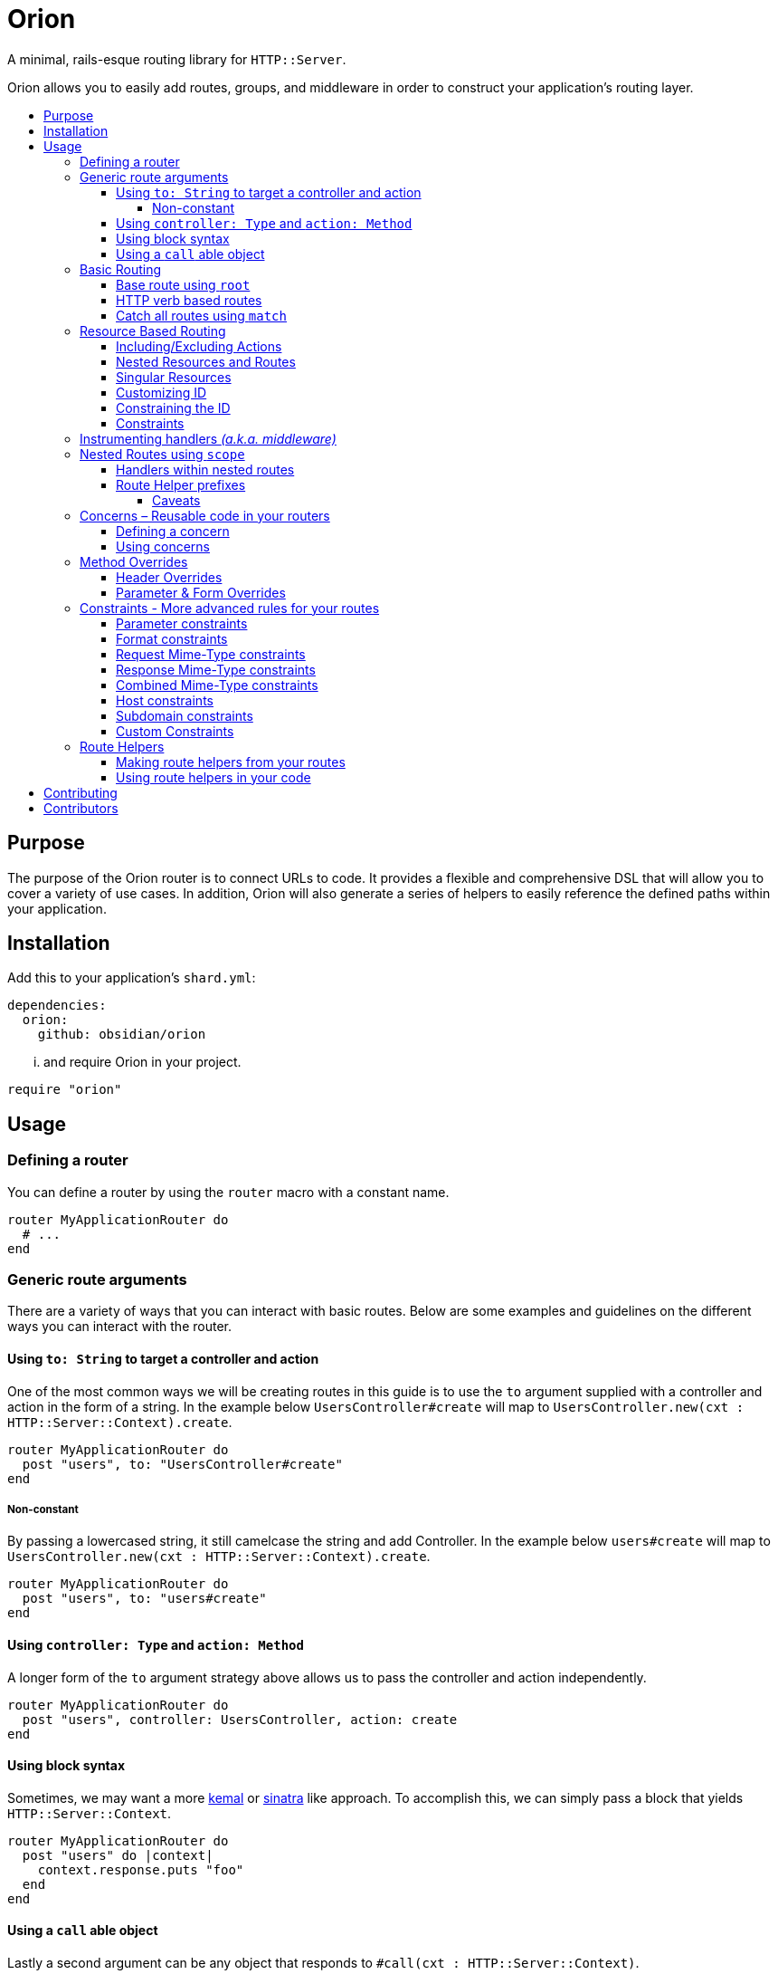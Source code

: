 :toc: macro
:toc-title:
:toclevels: 99

# Orion

A minimal, rails-esque routing library for `HTTP::Server`.

Orion allows you to easily add routes, groups, and middleware in order to
construct your application's routing layer.

toc::[]

## Purpose

The purpose of the Orion router is to connect URLs to code. It provides a flexible
and comprehensive DSL that will allow you to cover a variety of use cases. In addition,
Orion will also generate a series of helpers to easily reference the defined paths
within your application.

## Installation

Add this to your application's `shard.yml`:

```yaml
dependencies:
  orion:
    github: obsidian/orion
```

... and require Orion in your project.

```crystal
require "orion"
```

## Usage

### Defining a router

You can define a router by using the `router` macro with a constant name.

```crystal
router MyApplicationRouter do
  # ...
end
```

[[generic-route-arguments]]
### Generic route arguments
There are a variety of ways that you can interact with basic routes. Below are
some examples and guidelines on the different ways you can interact with the router.

#### Using `to: String` to target a controller and action
One of the most common ways we will be creating routes in this guide is to use
the `to` argument supplied with a controller and action in the form of a string.
In the example below `UsersController#create` will map to `UsersController.new(cxt : HTTP::Server::Context).create`.

```crystal
router MyApplicationRouter do
  post "users", to: "UsersController#create"
end
```

##### Non-constant
By passing a lowercased string, it still camelcase the string and add Controller.
In the example below `users#create` will map to `UsersController.new(cxt : HTTP::Server::Context).create`.

```crystal
router MyApplicationRouter do
  post "users", to: "users#create"
end
```

#### Using `controller: Type` and `action: Method`
A longer form of the `to` argument strategy above allows us to pass the controller and action
independently.

```crystal
router MyApplicationRouter do
  post "users", controller: UsersController, action: create
end
```

#### Using block syntax
Sometimes, we may want a more link:https://github.com/kemalcr/kemal[kemal] or
link:http://sinatrarb.com/[sinatra] like approach. To accomplish this, we can
simply pass a block that yields `HTTP::Server::Context`.

```crystal
router MyApplicationRouter do
  post "users" do |context|
    context.response.puts "foo"
  end
end
```

#### Using a `call` able object
Lastly a second argument can be any
object that responds to `#call(cxt : HTTP::Server::Context)`.

```crystal
router MyApplicationRouter do
  post "users", ->(context : HTTP::Server::Context) {
    context.response.puts "foo"
  }
end
```

### Basic Routing

#### Base route using `root`

Lets define the routers's `root` route. `root` is simply an alias for `get '/', action`.
All routes can either be a `String` pointing to a Controller action or a `Proc`
accepting `HTTP::Server::Context` as a single argument. If a `String` is used like `controller#action`, it will expand into `Controller.new(context : HTTP::Server::Context).action`, therefor A controller must
have an initializer that takes `HTTP::Server::Context` as an argument, and the
specified action must not contain arguments.

```crystal
  router MyApplicationRouter do
    root to: "home#index"
  end
```

#### HTTP verb based routes

A common way to interact with the router is to use standard HTTP verbs. Orion
supports all the standard HTTP verbs:

`get`, `head`, `post`, `put`, `delete`, `connect`, `options`, `trace`, and `patch`

You can simply use one of the methods within the router and pass it's router and
any variation of the xref:generic-route-arguments[Generic Route Arguments].

```crystal
router MyApplicationRouter do
  post "users", to: "users#create"
end
```

#### Catch all routes using `match`

In some instances you may just want to redirect all verbs to a particular
controller and action.

You can simply use the `match` method within the router and pass it's router and
any variation of the xref:generic-route-arguments[Generic Route Arguments].

```crystal
router MyApplicationRouter do
  match "404", controller: ErrorsController, action: error_404
end
```

### Resource Based Routing

A common way in Orion to route is to do so against a known resource. This method
will create a series of routes targeted at a specific controller.

_The following is an example controller definition and the matching
resources definition._

```crystal
class PostsController
  include Orion::ControllerHelper
  include ResponseHelpers

  def index
    @posts = Post.all
    render :index
  end

  def new
    @post = Post.new
    render :new
  end

  def create
    post = Post.create(request)
    redirect to: post_path post_id: post.id
  end

  def show
    @post = Post.find(request.path_params["post_id"])
  end

  def edit
    @post = Post.find(request.path_params["post_id"])
    render :edit
  end

  def update
    post = Post.find(request.path_params["post_id"])
    HTTP::FormData.parse(request) do |part|
      post.attributes[part.name] = part.body.gets_to_end
    end
    redirect to: post_path post_id: post.id
  end

  def delete
    post = Post.find(request.path_params["post_id"])
    post.delete
    redirect to: posts_path
  end

end

router MyApplication do
  resources :posts
end
```

#### Including/Excluding Actions

By default, the actions `index`, `new`, `create`, `show`, `edit`, `update`, `delete`
are included. You may include or exclude explicitly by using the `only` and `except` params.

[quote]
NOTE: The index action is not added for xref:singular-resources[singular resources].

```crystal
router MyApplication do
  resources :posts, except: [:edit, :update]
  resources :users, only: [:new, :create, :show]
end
```

#### Nested Resources and Routes

You can add nested resources and member routes by providing a block to the
`resources` definition.

```crystal
router MyApplication do
  resources :posts do
    post "feature", action: feature
    resources :likes
    resources :comments
  end
end
```
[[singular-resources]]
#### Singular Resources

In addition to using the collection of `resources` method, You can also add
singular resources which do not provide a `id_param` or `index` action.

```crystal
router MyApplication do
  resource :profile
end
```

#### Customizing ID

You can customize the ID path parameter by passing the `id_param` parameter.

```crystal
router MyApplication do
  resources :posts, id_param: :article_id
end
```

#### Constraining the ID

You can set constraints on the ID parameter by passing the `id_constraint` parameter.

_see xref:param-constraints[param constraints] for more details_

```crystal
router MyApplication do
  resources :posts, id_constraint: /^\d{4}$/
end
```

#### Constraints

Similar to basic routes, `resource` and `resources` support the
xref:format-constraints[`format`], xref:accept-type-constraints[`accept`],
xref:content-type-constraints[`content_type`], and xref:type-constraints[`type`]
constraints.

### Instrumenting handlers _(a.k.a. middleware)_

Instances or Classes implementing
link:https://crystal-lang.org/api/HTTP/Handler.html[`HTTP::Handler`] _(a.k.a. middleware)_
can be inserted directly in your routes by using the `use` method.

[quote]
Handlers will only apply to the routes specified below them, so be sure to place
your handlers near the top of your route.

```crystal
router MyApplicationRouter do
  use HTTP::ErrorHandler
  use HTTP::LogHandler.new(File.open("tmp/application.log"))
end
```

### Nested Routes using `scope`

Scopes are a method in which you can nest routes under a common path. This prevents
the need for duplicating paths and allows a developer to easily change the parent
of a set of child paths.

```crystal
router MyApplicationRouter do
  scope "users" do
    root to: "Users#index"
    get ":id", to: "Users#show"
    delete ":id", to: "Users#destroy"
  end
end
```

#### Handlers within nested routes

Instances of link:https://crystal-lang.org/api/HTTP/Handler.html[`HTTP::Handler`] can be
used within a scope and will only apply to the subsequent routes within that scope.
It is important to note that the parent context's handlers will also be used.

[quote]
Handlers will only apply to the routes specified below them, so be sure to place
your handlers near the top of your scope.

```crystal
router MyApplicationRouter do
  scope "users" do
    use AuthorizationHandler.new
    root to: "Users#index"
    get ":id", to: "Users#show"
    delete ":id", to: "Users#destroy"
  end
end
```

#### Route Helper prefixes

When using xref:helpers[Helpers], you may want a prefix to be appended so that you don't have to
repeat it within each individual route. For example a scope with `helper_prefix: "users"`
containing a route with `helper: "show"` will generate a helper method of `users_show`.

```crystal
router MyApplicationRouter do
  scope "users", helper_prefix: "users" do
    use AuthorizationHandler.new
    get ":id", to: "Users#show", helper: "show"
  end
end
```

[[helper-caveats]]
##### Caveats

When considering helpers within scopes you may want to use a longer form of the
helper to get a better name. You can pass a named tuple with the fields `name`,
`prefix`, and/or `suffix`.

```crystal
router MyApplicationRouter do
  scope "users", helper_prefix: "user" do
    use AuthorizationHandler.new
    get ":id", to: "Users#show", helper: { prefix: "show" }
  end
end
```

The above example will expand into `show_user` instead of `user_show`.

### Concerns – Reusable code in your routers

In some instances you may want to create a pattern or concern that you wish
to repeat across scopes or resources in your router.

#### Defining a concern

To define a concern call `concern` with a `Symbol` for the name.

```crystal
router MyApplicationRouter do
  concern :authenticated do
    use Authentication.new
  end
end
```

#### Using concerns

Once a concern is defined you can call `implements` with a named concern from
anywhere in your router.

```crystal
router MyApplicationRouter do
  concern :authenticated do
    use Authentication.new
  end

  scope "users" do
    implements :authenticated
    get ":id"
  end
end
```

### Method Overrides

In some situations certain environments may not support certain HTTP methods,
when in these environments, there are a few methods to force a different method
in the router. In either of the methods below, if you intend to pass a body, you
should be using the `POST` http method when you make the request.

#### Header Overrides

If your client has the ability to set headers you can use the built in ability to
pass the `X-HTTP-Method-Override: [METHOD]` method with the method you wish to invoke on
the router.

#### Parameter & Form Overrides

If your client has the ability to set headers you can use the
`Orion::Handlers::MethodOverrideParam` to pass a `_method=[METHOD]` parameter as
a query parameter or form field with the method you wish to invoke on the router.

```crystal
router MyRouter do
  use Orion::Handlers::MethodOverrideParam.new
  # ... routes
end
```

[[constraints]]
### Constraints - More advanced rules for your routes

Constraints can be used to further determine if a route is hit beyond just it's
path. Routes have some predefined constraints you can specify, but you can also
pass in a custom constraint.

[[param-constraints]]
#### Parameter constraints

When defining a route, you can pass in parameter constraints. The path params will
be checked against the provided regex before the route is chosen as a valid route.

```crystal
router MyApplicationRouter do
  get "users/:id", constraints: { id: /[0-9]{4}/ }
end
```

[[format-constraints]]
#### Format constraints

You can constrain the request to a certain format. Such as restricting
the extension of the URL to '.json'.

```crystal
router MyApplicationRouter do
  get "api/users/:id", format: "json"
end
```

[[content-type-constraints]]
#### Request Mime-Type constraints

You can constrain the request to a certain mime-type by using the `content_type` param
on the route. This will ensure that if the request has a body, that it provides the proper
content type.

```crystal
router MyApplicationRouter do
  put "api/users/:id", content_type: "application/json"
end
```

[[accept-constraints]]
#### Response Mime-Type constraints

You can constrain the response to a certain mime-type by using the `accept` param
on the route. This is similar to the format constraint, but allows clients to
specify the `Accept` header rather than the extension.

[quote]
Orion will automatically add mime-type headers for requests with no Accept header and
a specified extension.

```crystal
router MyApplicationRouter do
  get "api/users/:id", accept: "application/json"
end
```

[[type-constraints]]
#### Combined Mime-Type constraints

You can constrain the request and response to a certain mime-type by using the `type` param
on the route. This will ensure that if the request has a body, that it provides the proper
content type. In addition it will also validate that the client provides a proper
accept header for the response.

[quote]
Orion will automatically add mime-type headers for requests with no Accept header and
a specified extension.

```crystal
router MyApplicationRouter do
  put "api/users/:id", type: "application/json"
end
```

#### Host constraints

You can constrain the request to a specific host by wrapping routes
in a `host` block. In this method, any routes within the block will be
matched at that constraint.

You may also choose to limit the request to a certain format. Such as restricting
the extension of the URL to '.json'.

```crystal
router MyApplicationRouter do
  host "example.com" do
    get "users/:id", format: "json"
  end
end
```

#### Subdomain constraints

You can constrain the request to a specific subdomain by wrapping routes
in a `subdomain` block. In this method, any routes within the block will be
matched at that constraint.

You may also choose to limit the request to a certain format. Such as restricting
the extension of the URL to '.json'.

```crystal
router MyApplicationRouter do
  subdomain "api" do
    get "users/:id", format: "json"
  end
end
```

#### Custom Constraints

You can also pass in your own constraints by just passing a class/struct that
implements the `Orion::Constraint` module.

```crystal
struct MyConstraint
  def matches?(req : HTTP::Request)
    true
  end
end

router MyApplicationRouter do
  constraint MyConstraint.new do
    get "users/:id", format: "json"
  end
end
```

[[helpers]]
### Route Helpers

Route helpers provide type-safe methods to generate paths and urls to defined routes
in your application. By including the `Helpers` module on the router (i.e. `MyApplicationRouter::Helpers`)
you can access any helper defined in the router by `{{name}}_path` to get its corresponding
route. In addition, when you have a `@context : HTTP::Server::Context` instance var,
you will also be able to access a `{{name}}_url` to get the full url.

```crystal
router MyApplicationRouter do
  scope "users", helper_prefix: "user" do
    get "/new", to: "UsersController#new", helper: "new"
  end
end

class UsersController
  def new
  end
end

class MyController
  include MyApplicationRouter::Helpers
  delegate request, response, to: @context

  def initialize(@context : HTTP::Server::Context)
  end

  def new
    File.open("new.html") { |f| IO.copy(f, response) }
  end

  def show
    user = User.find(request.path_params["id"])
    response.headers["Location"] = new_user_path
    response.status_code = 301
    response.close
  end
end
```

#### Making route helpers from your routes

In order to make a helper from your route you can use the `helper` named
argument in your route.

```crystal
router MyApplicationRouter do
  scope "users" do
    get "/new", to: "Users#new", helper: "new"
  end
end
```

#### Using route helpers in your code

As you add helpers they are added to the nested `Helpers` module of your router.
you may include this module anywhere in your code to get access to the methods,
or call them on the module directly.

_If `@context : HTTP::Server::Context` is present in the class, you will also be
able to use the `{helper}_url` versions of the helpers._

```crystal
router MyApplicationRouter do
  resources :users
end

class User
  include MyApplicationRouter::Helpers

  def route
    user_path user_id: self.id
  end
end

puts MyApplicationRouter::Helpers.users_path
```

## Contributing

1. Fork it https://github.com/<your-github-name>/orion/fork
2. Create your feature branch (git checkout -b my-new-feature)
3. Commit your changes (git commit -am 'Add some feature')
4. Push to the branch (git push origin my-new-feature)
5. Create a new Pull Request

## Contributors

- link:https://github.com/jwaldrip[Jason Waldrip (jwaldrip)] - creator, maintainer
